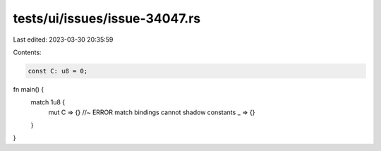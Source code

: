 tests/ui/issues/issue-34047.rs
==============================

Last edited: 2023-03-30 20:35:59

Contents:

.. code-block:: rs

    const C: u8 = 0;

fn main() {
    match 1u8 {
        mut C => {} //~ ERROR match bindings cannot shadow constants
        _ => {}
    }
}


